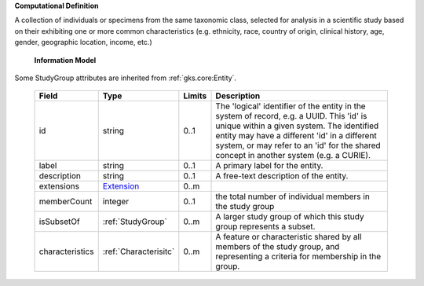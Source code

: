**Computational Definition**

A collection of individuals or specimens from the same taxonomic class, selected for analysis in a scientific study based on their exhibiting one or more common characteristics  (e.g. ethnicity, race, country of origin, clinical history, age, gender, geographic location, income, etc.)

    **Information Model**
    
Some StudyGroup attributes are inherited from :ref:`gks.core:Entity`.

    .. list-table::
       :class: clean-wrap
       :header-rows: 1
       :align: left
       :widths: auto
       
       *  - Field
          - Type
          - Limits
          - Description
       *  - id
          - string
          - 0..1
          - The 'logical' identifier of the entity in the system of record, e.g. a UUID. This 'id' is  unique within a given system. The identified entity may have a different 'id' in a different  system, or may refer to an 'id' for the shared concept in another system (e.g. a CURIE).
       *  - label
          - string
          - 0..1
          - A primary label for the entity.
       *  - description
          - string
          - 0..1
          - A free-text description of the entity.
       *  - extensions
          - `Extension <../../gks-common/core.json#/$defs/Extension>`_
          - 0..m
          - 
       *  - memberCount
          - integer
          - 0..1
          - the total number of individual members in the study group
       *  - isSubsetOf
          - :ref:`StudyGroup`
          - 0..m
          - A larger study group of which this study group represents a subset.
       *  - characteristics
          - :ref:`Characterisitc`
          - 0..m
          - A feature or characteristic shared by all members of the study group, and representing a criteria for membership in the group.
